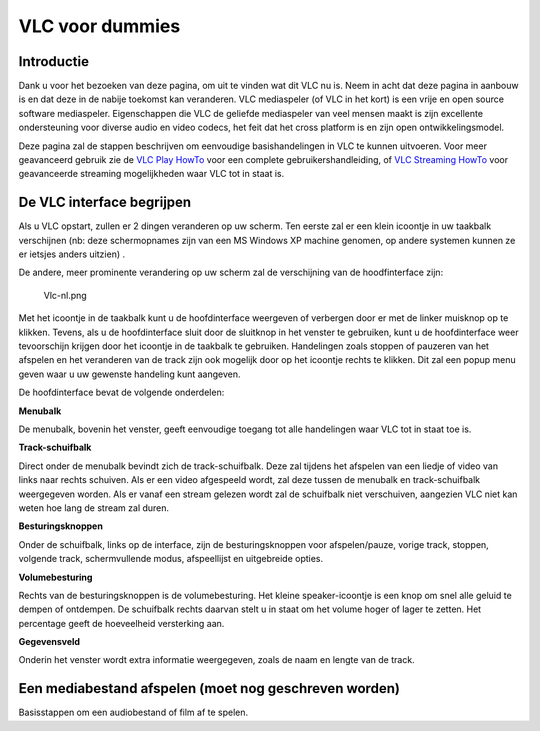 .. raw:: mediawiki

   {{Languages}}

VLC voor dummies
================

Introductie
-----------

Dank u voor het bezoeken van deze pagina, om uit te vinden wat dit VLC nu is. Neem in acht dat deze pagina in aanbouw is en dat deze in de nabije toekomst kan veranderen. VLC mediaspeler (of VLC in het kort) is een vrije en open source software mediaspeler. Eigenschappen die VLC de geliefde mediaspeler van veel mensen maakt is zijn excellente ondersteuning voor diverse audio en video codecs, het feit dat het cross platform is en zijn open ontwikkelingsmodel.

Deze pagina zal de stappen beschrijven om eenvoudige basishandelingen in VLC te kunnen uitvoeren. Voor meer geavanceerd gebruik zie de `VLC Play HowTo <Documentation:Play_HowTo>`__ voor een complete gebruikershandleiding, of `VLC Streaming HowTo <Documentation:Streaming_HowTo>`__ voor geavanceerde streaming mogelijkheden waar VLC tot in staat is.

De VLC interface begrijpen
--------------------------

Als u VLC opstart, zullen er 2 dingen veranderen op uw scherm. Ten eerste zal er een klein icoontje in uw taakbalk verschijnen (nb: deze schermopnames zijn van een MS Windows XP machine genomen, op andere systemen kunnen ze er ietsjes anders uitzien) .

De andere, meer prominente verandering op uw scherm zal de verschijning van de hoodfinterface zijn:

.. figure:: Vlc-nl.png
   :alt: Vlc-nl.png

   Vlc-nl.png

Met het icoontje in de taakbalk kunt u de hoofdinterface weergeven of verbergen door er met de linker muisknop op te klikken. Tevens, als u de hoofdinterface sluit door de sluitknop in het venster te gebruiken, kunt u de hoofdinterface weer tevoorschijn krijgen door het icoontje in de taakbalk te gebruiken. Handelingen zoals stoppen of pauzeren van het afspelen en het veranderen van de track zijn ook mogelijk door op het icoontje rechts te klikken. Dit zal een popup menu geven waar u uw gewenste handeling kunt aangeven.

De hoofdinterface bevat de volgende onderdelen:

**Menubalk**

De menubalk, bovenin het venster, geeft eenvoudige toegang tot alle handelingen waar VLC tot in staat toe is.

**Track-schuifbalk**

Direct onder de menubalk bevindt zich de track-schuifbalk. Deze zal tijdens het afspelen van een liedje of video van links naar rechts schuiven. Als er een video afgespeeld wordt, zal deze tussen de menubalk en track-schuifbalk weergegeven worden. Als er vanaf een stream gelezen wordt zal de schuifbalk niet verschuiven, aangezien VLC niet kan weten hoe lang de stream zal duren.

**Besturingsknoppen**

Onder de schuifbalk, links op de interface, zijn de besturingsknoppen voor afspelen/pauze, vorige track, stoppen, volgende track, schermvullende modus, afspeellijst en uitgebreide opties.

**Volumebesturing**

Rechts van de besturingsknoppen is de volumebesturing. Het kleine speaker-icoontje is een knop om snel alle geluid te dempen of ontdempen. De schuifbalk rechts daarvan stelt u in staat om het volume hoger of lager te zetten. Het percentage geeft de hoeveelheid versterking aan.

**Gegevensveld**

Onderin het venster wordt extra informatie weergegeven, zoals de naam en lengte van de track.

Een mediabestand afspelen (moet nog geschreven worden)
------------------------------------------------------

Basisstappen om een audiobestand of film af te spelen.

